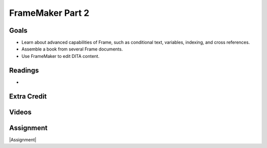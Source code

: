 FrameMaker Part 2
#############################


Goals
*********

* Learn about advanced capabilities of Frame, such as conditional text, variables, indexing, and cross references.
* Assemble a book from several Frame documents.
* Use FrameMaker to edit DITA content.



Readings
*********

* 


Extra Credit
*************




Videos
*******




Assignment
************

|Assignment| 

